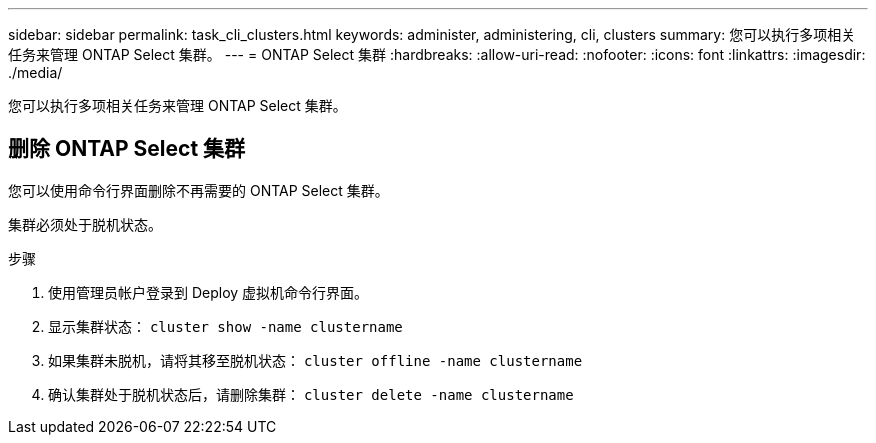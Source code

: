 ---
sidebar: sidebar 
permalink: task_cli_clusters.html 
keywords: administer, administering, cli, clusters 
summary: 您可以执行多项相关任务来管理 ONTAP Select 集群。 
---
= ONTAP Select 集群
:hardbreaks:
:allow-uri-read: 
:nofooter: 
:icons: font
:linkattrs: 
:imagesdir: ./media/


[role="lead"]
您可以执行多项相关任务来管理 ONTAP Select 集群。



== 删除 ONTAP Select 集群

您可以使用命令行界面删除不再需要的 ONTAP Select 集群。

集群必须处于脱机状态。

.步骤
. 使用管理员帐户登录到 Deploy 虚拟机命令行界面。
. 显示集群状态： `cluster show -name clustername`
. 如果集群未脱机，请将其移至脱机状态： `cluster offline -name clustername`
. 确认集群处于脱机状态后，请删除集群： `cluster delete -name clustername`

